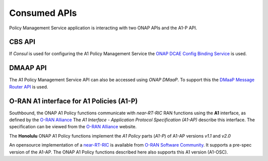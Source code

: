.. SPDX-License-Identifier: CC-BY-4.0
.. Copyright 2021 Nordix Foundation

Consumed APIs
=============


Policy Management Service application is interacting with two ONAP APIs and the A1-P API.

*******
CBS API
*******

If *Consul* is used for configuring the A1 Policy Management Service the `ONAP DCAE Config Binding Service <https://docs.onap.org/projects/onap-dcaegen2/en/honolulu/sections/apis/configbinding.html>`_ is used. 

*********
DMAAP API
*********

The A1 Policy Management Service API can also be accessed using *ONAP DMaaP*. To support this the `DMaaP Message Router API <https://docs.onap.org/projects/onap-dmaap-messagerouter-messageservice/en/honolulu/offeredapis/api.html>`_ is used.  

*****************************************
O-RAN A1 interface for A1 Policies (A1-P)
*****************************************

Southbound, the ONAP A1 Policy functions communicate with *near-RT-RIC* RAN functions using the **A1** interface, as defined by the `O-RAN Alliance <https://www.o-ran.org>`_   
The *A1 Interface - Application Protocol Specification (A1-AP)* describe this interface. The specification can be viewed from the `O-RAN Alliance <https://www.o-ran.org>`_ website. 

The **Honolulu** ONAP A1 Policy functions implement the *A1 Policy* parts (*A1-P*) of A1-AP versions *v1.1* and *v2.0*
    
An opensource implementation of a `near-RT-RIC <https://wiki.o-ran-sc.org/pages/viewpage.action?pageId=1179659>`_ is available from `O-RAN Software Community <https://o-ran-sc.org>`_. It supports a pre-spec version of the A1-AP. The ONAP A1 Policy functions described here also supports this A1 version (A1-OSC). 

